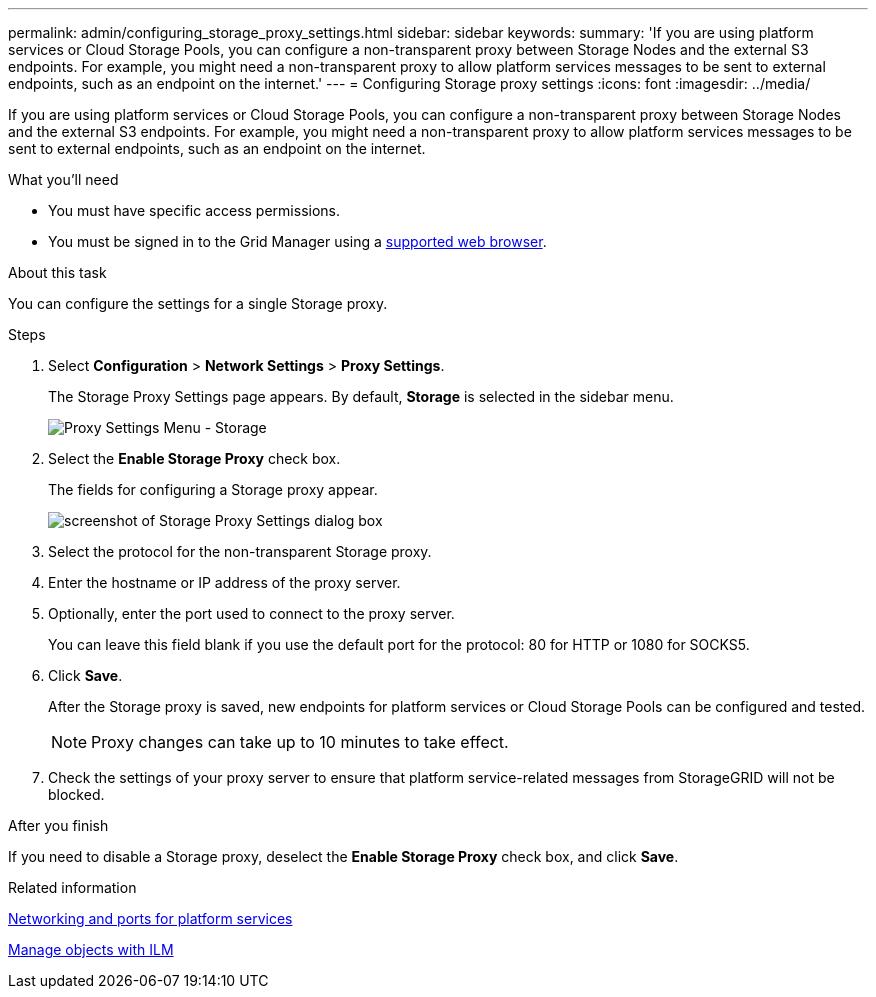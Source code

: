 ---
permalink: admin/configuring_storage_proxy_settings.html
sidebar: sidebar
keywords:
summary: 'If you are using platform services or Cloud Storage Pools, you can configure a non-transparent proxy between Storage Nodes and the external S3 endpoints. For example, you might need a non-transparent proxy to allow platform services messages to be sent to external endpoints, such as an endpoint on the internet.'
---
= Configuring Storage proxy settings
:icons: font
:imagesdir: ../media/

[.lead]
If you are using platform services or Cloud Storage Pools, you can configure a non-transparent proxy between Storage Nodes and the external S3 endpoints. For example, you might need a non-transparent proxy to allow platform services messages to be sent to external endpoints, such as an endpoint on the internet.

.What you'll need

* You must have specific access permissions.
* You must be signed in to the Grid Manager using a xref:../admin/web_browser_requirements.adoc[supported web browser].

.About this task

You can configure the settings for a single Storage proxy.

.Steps

. Select *Configuration* > *Network Settings* > *Proxy Settings*.
+
The Storage Proxy Settings page appears. By default, *Storage* is selected in the sidebar menu.
+
image::../media/proxy_settings_menu_storage.png[Proxy Settings Menu - Storage]

. Select the *Enable Storage Proxy* check box.
+
The fields for configuring a Storage proxy appear.
+
image::../media/proxy_settings_storage.png[screenshot of Storage Proxy Settings dialog box]

. Select the protocol for the non-transparent Storage proxy.
. Enter the hostname or IP address of the proxy server.
. Optionally, enter the port used to connect to the proxy server.
+
You can leave this field blank if you use the default port for the protocol: 80 for HTTP or 1080 for SOCKS5.

. Click *Save*.
+
After the Storage proxy is saved, new endpoints for platform services or Cloud Storage Pools can be configured and tested.
+
NOTE: Proxy changes can take up to 10 minutes to take effect.

. Check the settings of your proxy server to ensure that platform service-related messages from StorageGRID will not be blocked.

.After you finish
If you need to disable a Storage proxy, deselect the *Enable Storage Proxy* check box, and click *Save*.

.Related information

xref:networking_and_ports_for_platform_services.adoc[Networking and ports for platform services]

xref:../ilm/index.adoc[Manage objects with ILM]
